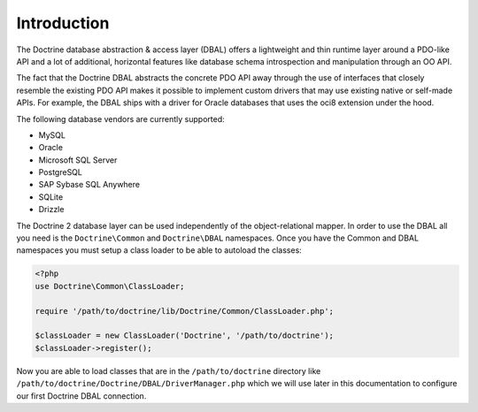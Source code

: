 Introduction
============

The Doctrine database abstraction & access layer (DBAL) offers a
lightweight and thin runtime layer around a PDO-like API and a lot
of additional, horizontal features like database schema
introspection and manipulation through an OO API.

The fact that the Doctrine DBAL abstracts the concrete PDO API away
through the use of interfaces that closely resemble the existing
PDO API makes it possible to implement custom drivers that may use
existing native or self-made APIs. For example, the DBAL ships with
a driver for Oracle databases that uses the oci8 extension under
the hood.

The following database vendors are currently supported:

- MySQL
- Oracle
- Microsoft SQL Server
- PostgreSQL
- SAP Sybase SQL Anywhere
- SQLite
- Drizzle

The Doctrine 2 database layer can be used independently of the
object-relational mapper. In order to use the DBAL all you need is
the ``Doctrine\Common`` and ``Doctrine\DBAL`` namespaces. Once you
have the Common and DBAL namespaces you must setup a class loader
to be able to autoload the classes:

.. code-block:: php

    <?php
    use Doctrine\Common\ClassLoader;

    require '/path/to/doctrine/lib/Doctrine/Common/ClassLoader.php';

    $classLoader = new ClassLoader('Doctrine', '/path/to/doctrine');
    $classLoader->register();

Now you are able to load classes that are in the
``/path/to/doctrine`` directory like
``/path/to/doctrine/Doctrine/DBAL/DriverManager.php`` which we will
use later in this documentation to configure our first Doctrine
DBAL connection.


